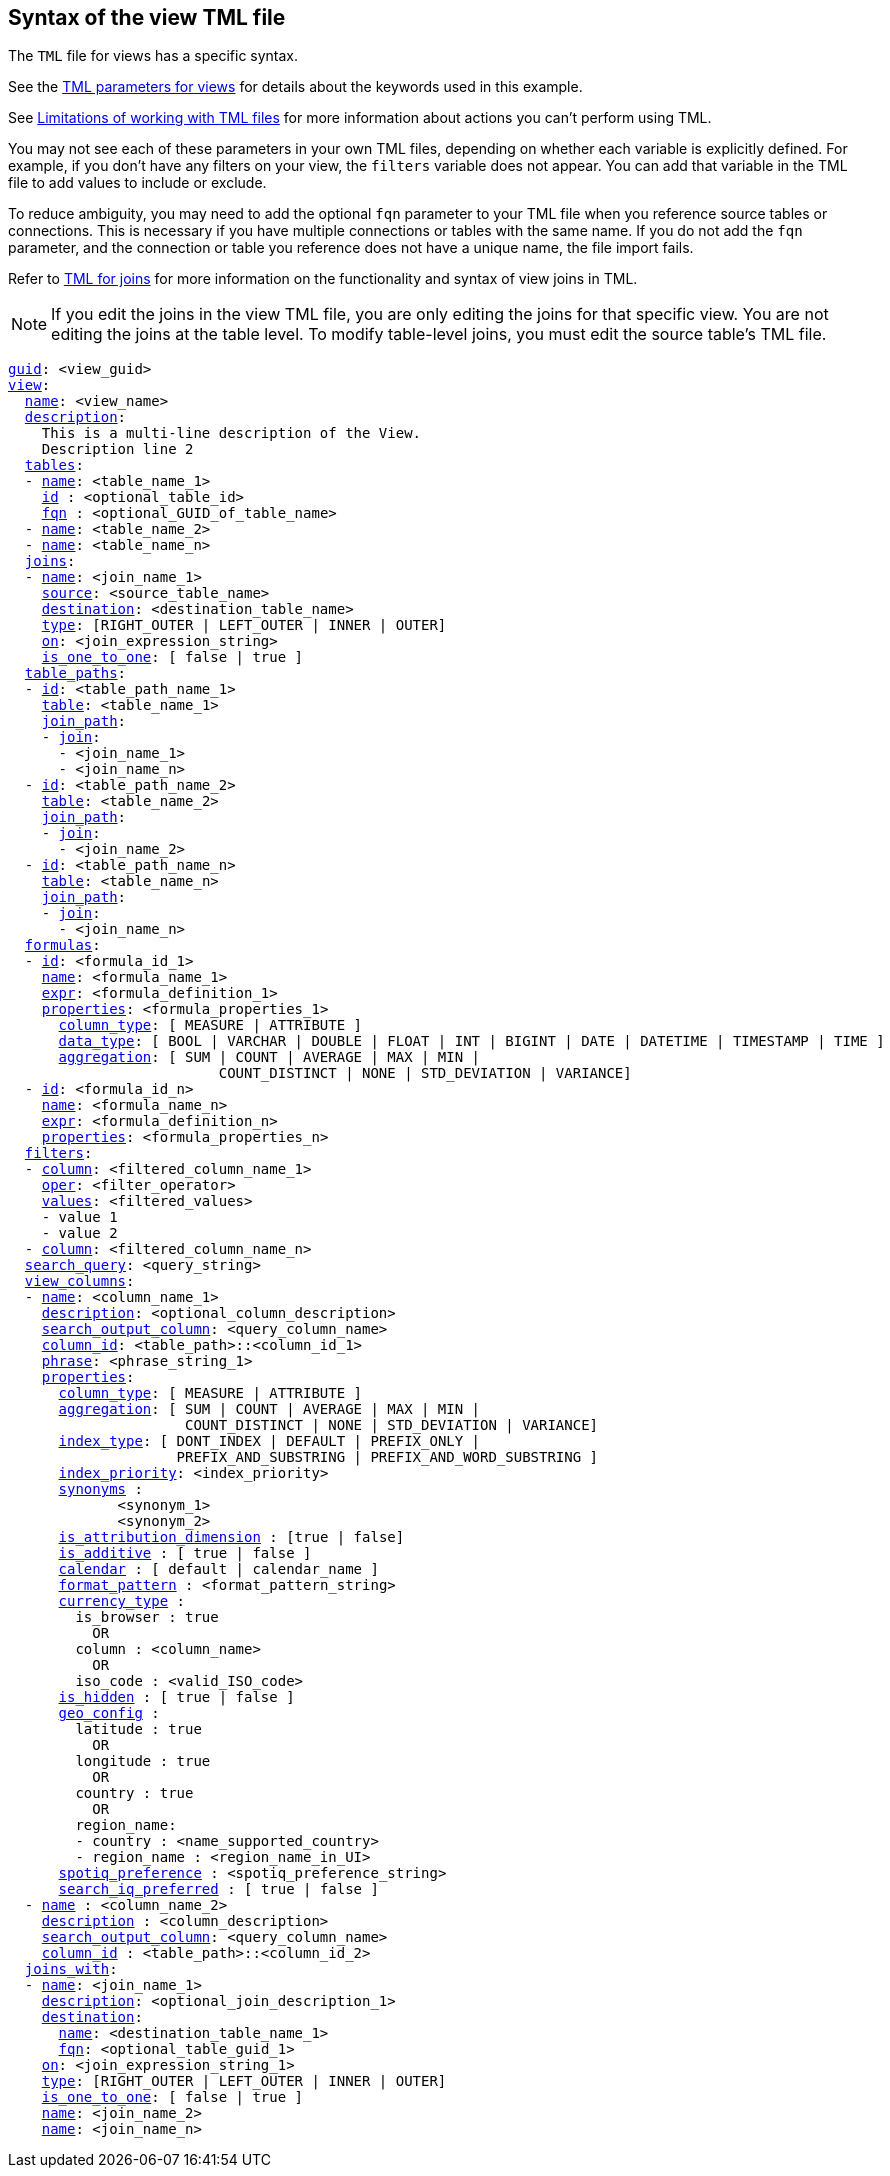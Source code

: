 == Syntax of the view TML file

The `TML` file for views has a specific syntax.

See the <<view-parameters,TML parameters for views>> for details about the keywords used in this example.

See <<limitations,Limitations of working with TML files>> for more information about actions you can't perform using TML.

You may not see each of these parameters in your own TML files, depending on whether each variable is explicitly defined.
For example, if you don't have any filters on your view, the `filters` variable does not appear.
You can add that variable in the TML file to add values to include or exclude.

To reduce ambiguity, you may need to add the optional `fqn` parameter to your TML file when you reference source tables or connections. This is necessary if you have multiple connections or tables with the same name. If you do not add the `fqn` parameter, and the connection or table you reference does not have a unique name, the file import fails.

Refer to xref:tml-joins.adoc[TML for joins] for more information on the functionality and syntax of view joins in TML.

NOTE: If you edit the joins in the view TML file, you are only editing the joins for that specific view. You are not editing the joins at the table level. To modify table-level joins, you must edit the source table's TML file.

[subs=+macros]
....
<<guid,guid>>: <view_guid>
<<view,view>>:
  <<name,name>>: <view_name>
  <<description,description>>:
    This is a multi-line description of the View.
    Description line 2
  <<tables,tables>>:
  - <<name,name>>: <table_name_1>
    <<id,id>> : <optional_table_id>
    <<fqn,fqn>> : <optional_GUID_of_table_name>
  - <<name,name>>: <table_name_2>
  - <<name,name>>: <table_name_n>
  <<joins,joins>>:
  - <<name,name>>: <join_name_1>
    <<source,source>>: <source_table_name>
    <<destination,destination>>: <destination_table_name>
    <<type,type>>: [RIGHT_OUTER | LEFT_OUTER | INNER | OUTER]
    <<on,on>>: <join_expression_string>
    <<is_one_to_one,is_one_to_one>>: [ false | true ]
  <<table_paths,table_paths>>:
  - <<id,id>>: <table_path_name_1>
    <<table,table>>: <table_name_1>
    <<join_path,join_path>>:
    - <<join,join>>:
      - <join_name_1>
      - <join_name_n>
  - <<id,id>>: <table_path_name_2>
    <<table,table>>: <table_name_2>
    <<join_path,join_path>>:
    - <<join,join>>:
      - <join_name_2>
  - <<id,id>>: <table_path_name_n>
    <<table,table>>: <table_name_n>
    <<join_path,join_path>>:
    - <<join,join>>:
      - <join_name_n>
  <<formulas,formulas>>:
  - <<id,id>>: <formula_id_1>
    <<name,name>>: <formula_name_1>
    <<expr,expr>>: <formula_definition_1>
    <<properties,properties>>: <formula_properties_1>
      <<column_type,column_type>>: [ MEASURE | ATTRIBUTE ]
      <<data_type,data_type>>: [ BOOL | VARCHAR | DOUBLE | FLOAT | INT | BIGINT | DATE | DATETIME | TIMESTAMP | TIME ]
      <<aggregation,aggregation>>: [ SUM | COUNT | AVERAGE | MAX | MIN |
                         COUNT_DISTINCT | NONE | STD_DEVIATION | VARIANCE]
  - <<id,id>>: <formula_id_n>
    <<name,name>>: <formula_name_n>
    <<expr,expr>>: <formula_definition_n>
    <<properties,properties>>: <formula_properties_n>
  <<filters,filters>>:
  - <<column,column>>: <filtered_column_name_1>
    <<oper,oper>>: <filter_operator>
    <<values,values>>: <filtered_values>
    - value 1
    - value 2
  - <<column,column>>: <filtered_column_name_n>
  <<search_query,search_query>>: <query_string>
  <<view_columns,view_columns>>:
  - <<name,name>>: <column_name_1>
    <<description,description>>: <optional_column_description>
    <<search_output_column,search_output_column>>: <query_column_name>
    <<column_id,column_id>>: <table_path>::<column_id_1>
    <<phrase,phrase>>: <phrase_string_1>
    <<properties,properties>>:
      <<column_type,column_type>>: [ MEASURE | ATTRIBUTE ]
      <<aggregation,aggregation>>: [ SUM | COUNT | AVERAGE | MAX | MIN |
                     COUNT_DISTINCT | NONE | STD_DEVIATION | VARIANCE]
      <<index_type,index_type>>: [ DONT_INDEX | DEFAULT | PREFIX_ONLY |
                    PREFIX_AND_SUBSTRING | PREFIX_AND_WORD_SUBSTRING ]
      <<index_priority,index_priority>>: <index_priority>
      <<synonyms,synonyms>> :
             <synonym_1>
             <synonym_2>
      <<is_attribution_dimension,is_attribution_dimension>> : [true | false]
      <<is_additive,is_additive>> : [ true | false ]
      <<calendar,calendar>> : [ default | calendar_name ]
      <<format_pattern,format_pattern>> : <format_pattern_string>
      <<currency_type,currency_type>> :
        is_browser : true
          OR
        column : <column_name>
          OR
        iso_code : <valid_ISO_code>
      <<is_hidden,is_hidden>> : [ true | false ]
      <<geo_config,geo_config>> :
        latitude : true
          OR
        longitude : true
          OR
        country : true
          OR
        region_name:
        - country : <name_supported_country>
        - region_name : <region_name_in_UI>
      <<spotiq_preference,spotiq_preference>> : <spotiq_preference_string>
      <<search_iq_preferred,search_iq_preferred>> : [ true | false ]
  - <<name,name>> : <column_name_2>
    <<description,description>> : <column_description>
    <<search_output_column,search_output_column>>: <query_column_name>
    <<column_id,column_id>> : <table_path>::<column_id_2>
  <<joins_with,joins_with>>:
  - <<name,name>>: <join_name_1>
    <<description,description>>: <optional_join_description_1>
    <<destination,destination>>:
      <<name,name>>: <destination_table_name_1>
      <<fqn,fqn>>: <optional_table_guid_1>
    <<on,on>>: <join_expression_string_1>
    <<type,type>>: [RIGHT_OUTER | LEFT_OUTER | INNER | OUTER]
    <<is_one_to_one,is_one_to_one>>: [ false | true ]
    <<name,name>>: <join_name_2>
    <<name,name>>: <join_name_n>
....
